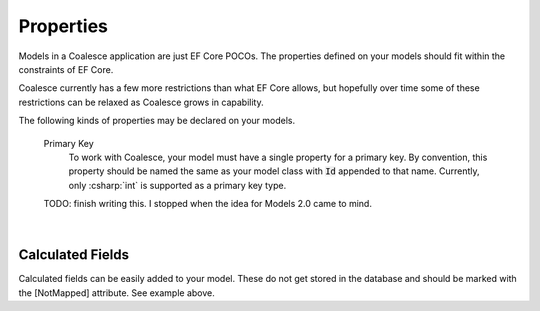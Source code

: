 
.. _ModelProperties:

Properties
==========

Models in a Coalesce application are just EF Core POCOs. The properties defined on your models should fit within the constraints of EF Core.

Coalesce currently has a few more restrictions than what EF Core allows, but hopefully over time some of these restrictions can be relaxed as Coalesce grows in capability.


The following kinds of properties may be declared on your models.

    Primary Key
        To work with Coalesce, your model must have a single property for a primary key. By convention, this property should be named the same as your model class with :code:`Id` appended to that name. Currently, only :csharp:`int` is supported as a primary key type.

    TODO: finish writing this. I stopped when the idea for Models 2.0 came to mind.




| 

Calculated Fields
^^^^^^^^^^^^^^^^^

Calculated fields can be easily added to your model. These do not get
stored in the database and should be marked with the [NotMapped]
attribute. See example above.